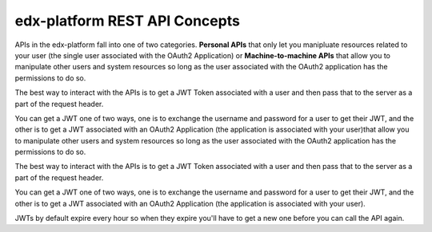 edx-platform REST API Concepts
##############################

APIs in the edx-platform fall into one of two categories.  **Personal APIs**
that only let you manipluate resources related to your user (the single user
associated with the OAuth2 Application) or **Machine-to-machine APIs** that
allow you to manipulate other users and system resources so long as the user
associated with the OAuth2 application has the permissions to do so.

The best way to interact with the APIs is to get a JWT Token associated with a
user and then pass that to the server as a part of the request header.

You can get a JWT one of two ways, one is to exchange the username and password
for a user to get their JWT, and the other is to get a JWT associated with an
OAuth2 Application (the application is associated with your user)that allow you
to manipulate other users and system resources so long as the user associated
with the OAuth2 application has the permissions to do so.

The best way to interact with the APIs is to get a JWT Token associated with a
user and then pass that to the server as a part of the request header.

You can get a JWT one of two ways, one is to exchange the username and password
for a user to get their JWT, and the other is to get a JWT associated with an
OAuth2 Application (the application is associated with your user).

JWTs by default expire every hour so when they expire you'll have to get a new
one before you can call the API again.

.. seealso::

   * :doc:`/how-tos/use_the_api`
